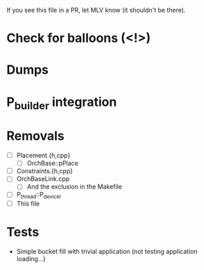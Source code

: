 If you see this file in a PR, let MLV know (it shouldn't be there).

* Check for balloons (<!>)
* Dumps
* P_builder integration
* Removals
  - [ ] Placement.{h,cpp}
    - [ ] OrchBase::pPlace
  - [ ] Constraints.{h,cpp}
  - [ ] OrchBaseLink.cpp
    - [ ] And the exclusion in the Makefile
  - [ ] P_thread::P_devicel
  - [ ] This file
* Tests
  - Simple bucket fill with trivial application (not testing application
    loading...)
